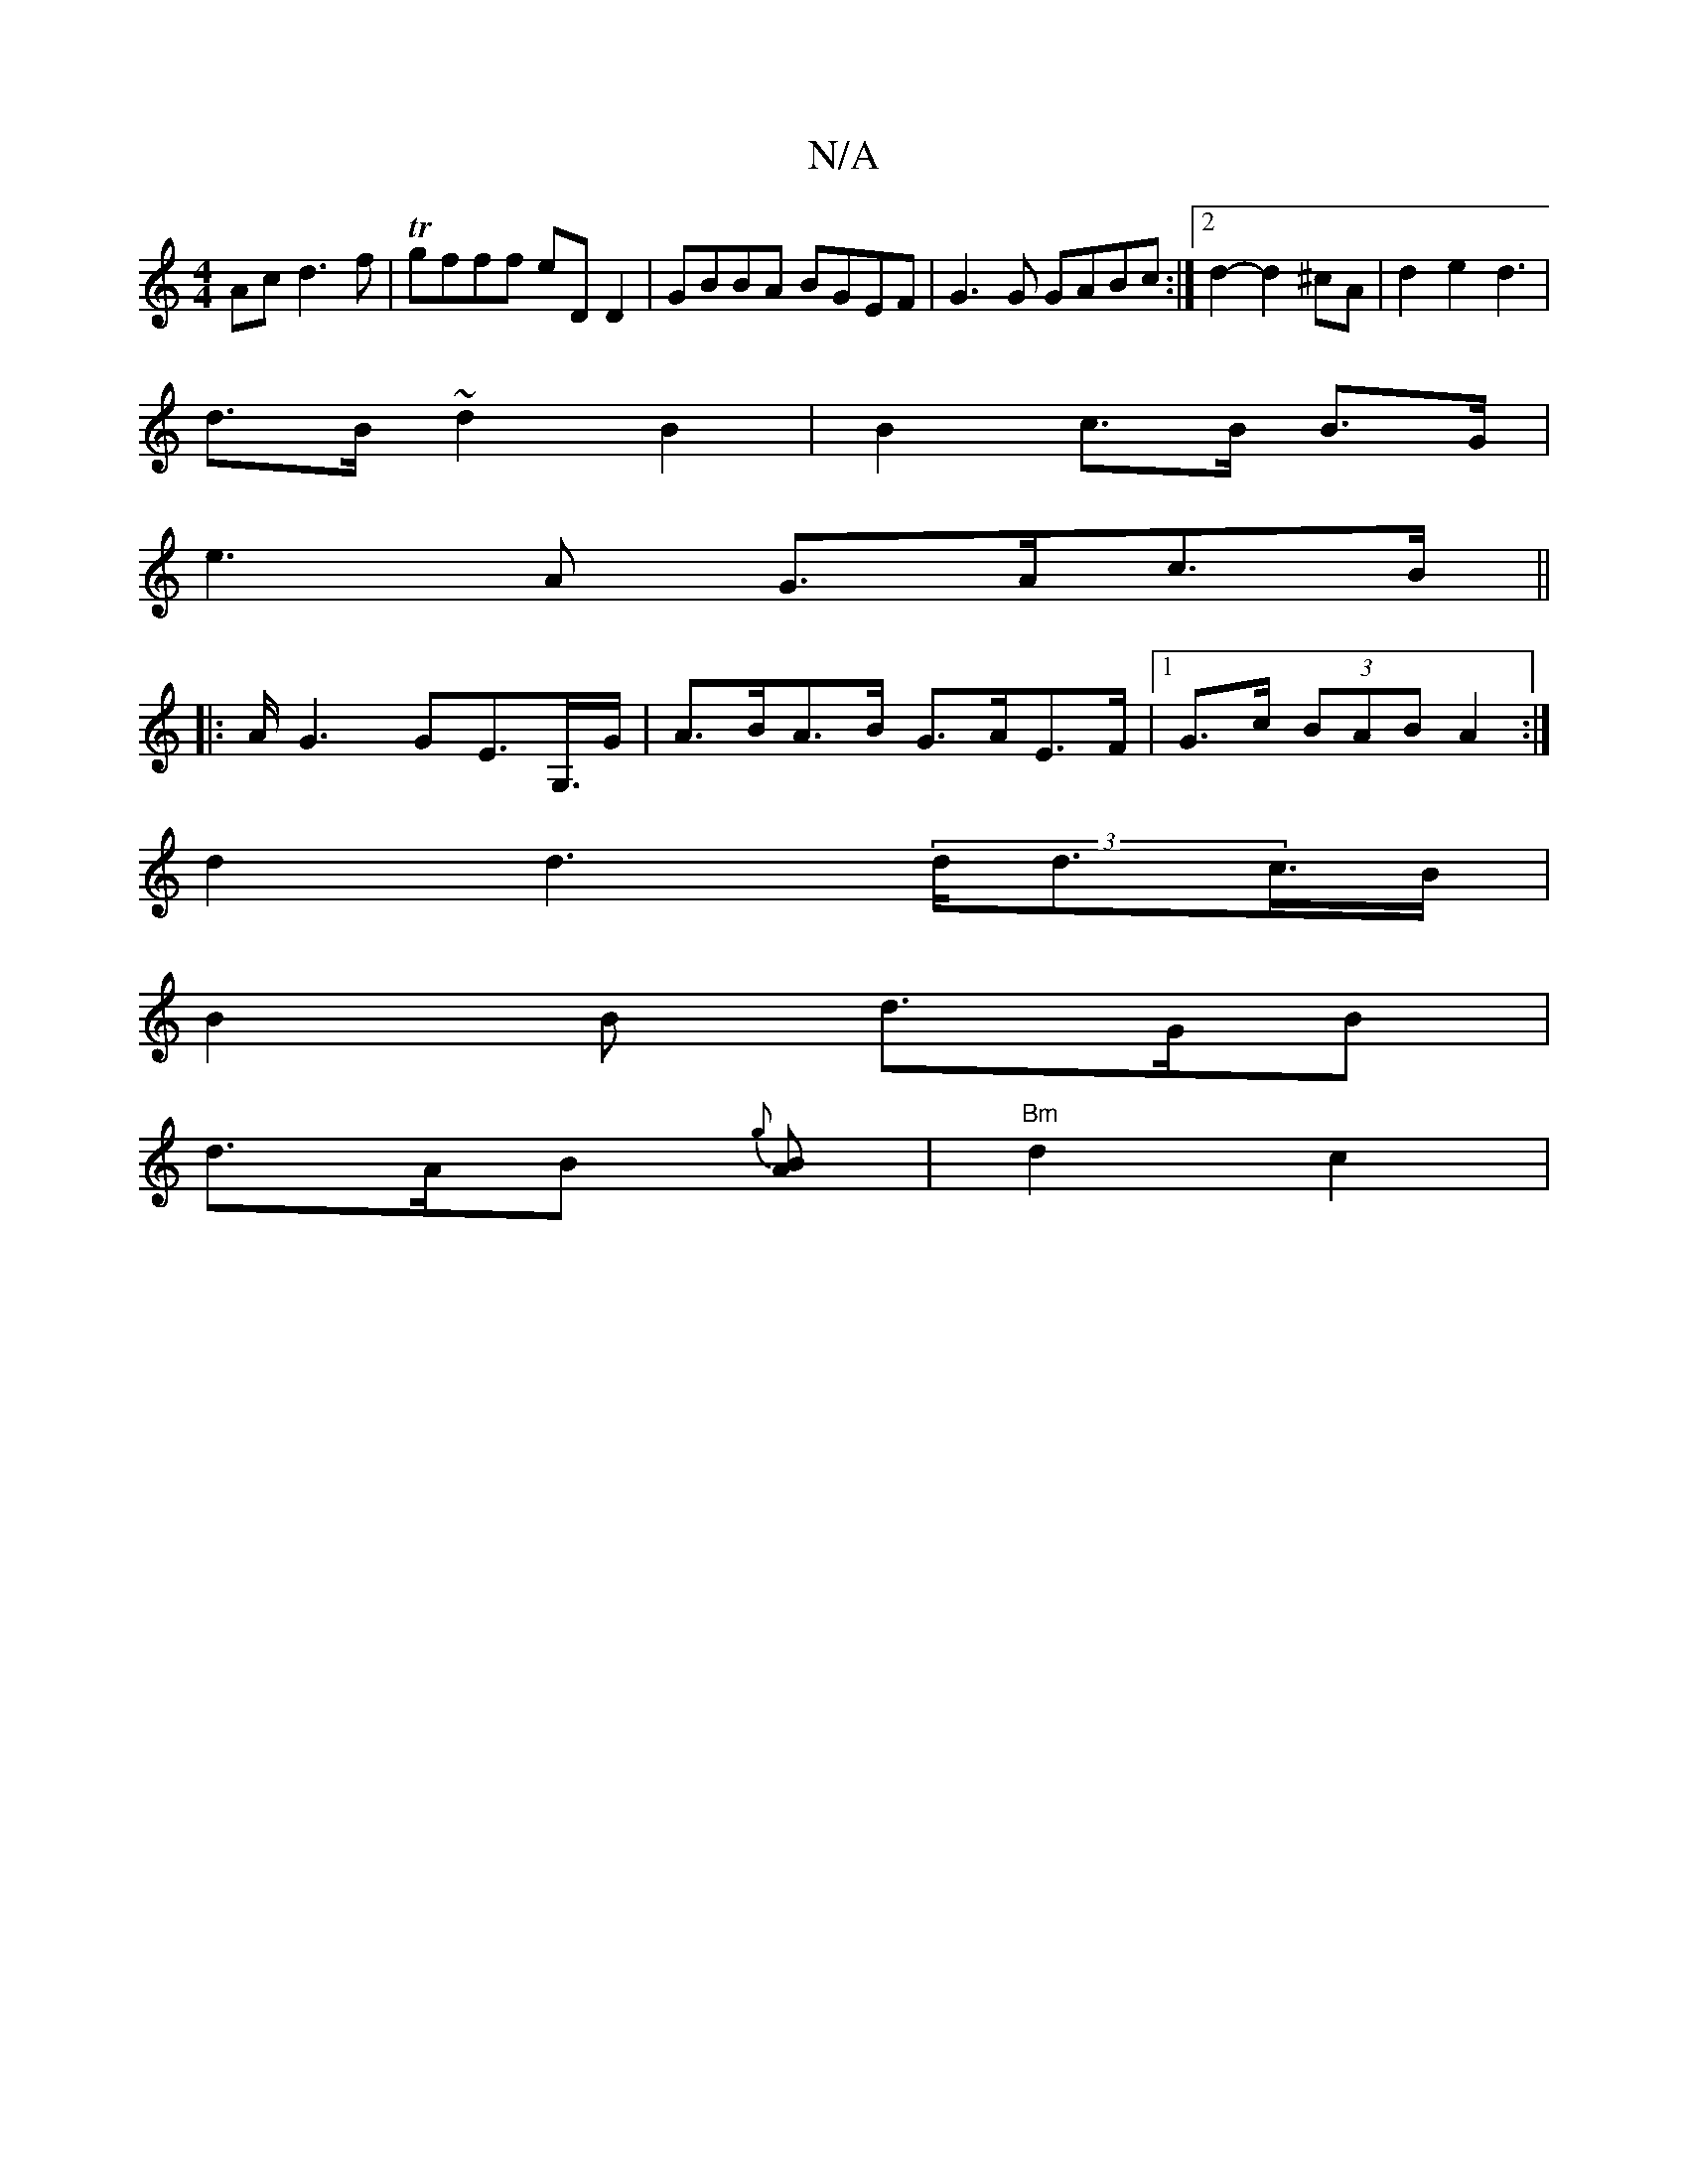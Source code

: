 X:1
T:N/A
M:4/4
R:N/A
K:Cmajor
Acd3f|Tgfff eDD2|GBBA BGEF|G3G GABc:|2 d2-d2 ^cA| d2 e2 d3 |
d>B ~d2 B2 | B2 c>B B>G |
e3 A G>Ac>B ||
|:A<G2 GE>G,>G|A>BA>B G>AE>F|1 G>c (3BAB A2 :|
d2 d2 (3>dd>c>B|
B2B d>GB|
d>AB {g}[BA] |"Bm"d2 c2|